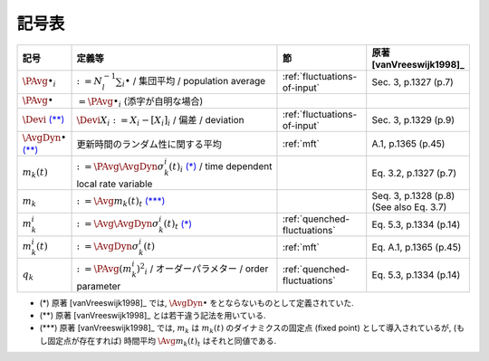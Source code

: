 ========
 記号表
========

.. todo:: 記号表を埋める

.. list-table::
   :header-rows: 1
   :widths: 10 50 20 20

   * - 記号
     - 定義等
     - 節
     - 原著 [vanVreeswijk1998]_
   * - :math:`\PAvg{\bullet}_i`
     - :math:`:= N_l^{-1} \sum_i \bullet` /
       集団平均 /
       population average
     - :ref:`fluctuations-of-input`
     - Sec. 3, p.1327 (p.7)
   * - :math:`\PAvg{\bullet}`
     - :math:`= \PAvg{\bullet}_i`
       (添字が自明な場合)
     -
     -
   * - :math:`\Devi`
       |nb:diff-sym|_
     - :math:`\Devi X_i := X_i - [X_i]_i` /
       偏差 /
       deviation
     - :ref:`fluctuations-of-input`
     - Sec. 3, p.1329 (p.9)
   * - :math:`\AvgDyn{\bullet}`
       |nb:diff-sym|_
     - 更新時間のランダム性に関する平均
     - :ref:`mft`
     - A.1, p.1365 (p.45)
   * - :math:`m_k(t)`
     - :math:`:= \PAvg{\AvgDyn{\sigma_k^i(t)}}_i`
       |nb:AvgDyn|_ /
       time dependent local rate variable
     -
     - Eq. 3.2, p.1327 (p.7)
   * - :math:`m_k`
     - :math:`:= \Avg{m_k(t)}_t` |nb:def-mk|_
     -
     - Seq. 3, p.1328 (p.8)
       (See also Eq. 3.7)
   * - :math:`m_k^i`
     - :math:`:= \Avg{\AvgDyn{\sigma_k^i(t)}}_t`
       |nb:AvgDyn|_
     - :ref:`quenched-fluctuations`
     - Eq. 5.3, p.1334 (p.14)
   * - :math:`m_k^i (t)`
     - :math:`:= \AvgDyn{\sigma_k^i(t)}`
     - :ref:`mft`
     - Eq. A.1, p.1365 (p.45)
   * - :math:`q_k`
     - :math:`:= \PAvg{(m_k^i)^2}_i` /
       オーダーパラメター /
       order parameter
     - :ref:`quenched-fluctuations`
     - Eq. 5.3, p.1334 (p.14)

..
   * -
     -
     -
     -

..
   NOTE: table 内 footnote は latex 出力が対応してないので,
   ↓ではマニュアル footenote のようなことをしている

- .. |nb:AvgDyn| replace:: (*)
  .. _`nb:AvgDyn`: fn-AvgDyn_
  .. _fn-AvgDyn:

  |nb:AvgDyn|
  原著 [vanVreeswijk1998]_ では, :math:`\AvgDyn{\bullet}`
  をとならないものとして定義されていた.

  .. todo:: :math:`\AvgDyn{\bullet}` をつけるほうが正しいのか検証

- .. |nb:diff-sym| replace:: (\*\*)
  .. _`nb:diff-sym`: fn-diff-sym_
  .. _fn-diff-sym:

  |nb:diff-sym|
  原著 [vanVreeswijk1998]_ とは若干違う記法を用いている.

- .. |nb:def-mk| replace:: (\*\*\*)
  .. _`nb:def-mk`: fn-def-mk_
  .. _fn-def-mk:

  |nb:def-mk|
  原著 [vanVreeswijk1998]_ では, :math:`m_k`
  は :math:`m_k(t)` のダイナミクスの固定点 (fixed point)
  として導入されているが, (もし固定点が存在すれば)
  時間平均 :math:`\Avg{m_k(t)}_t` はそれと同値である.
